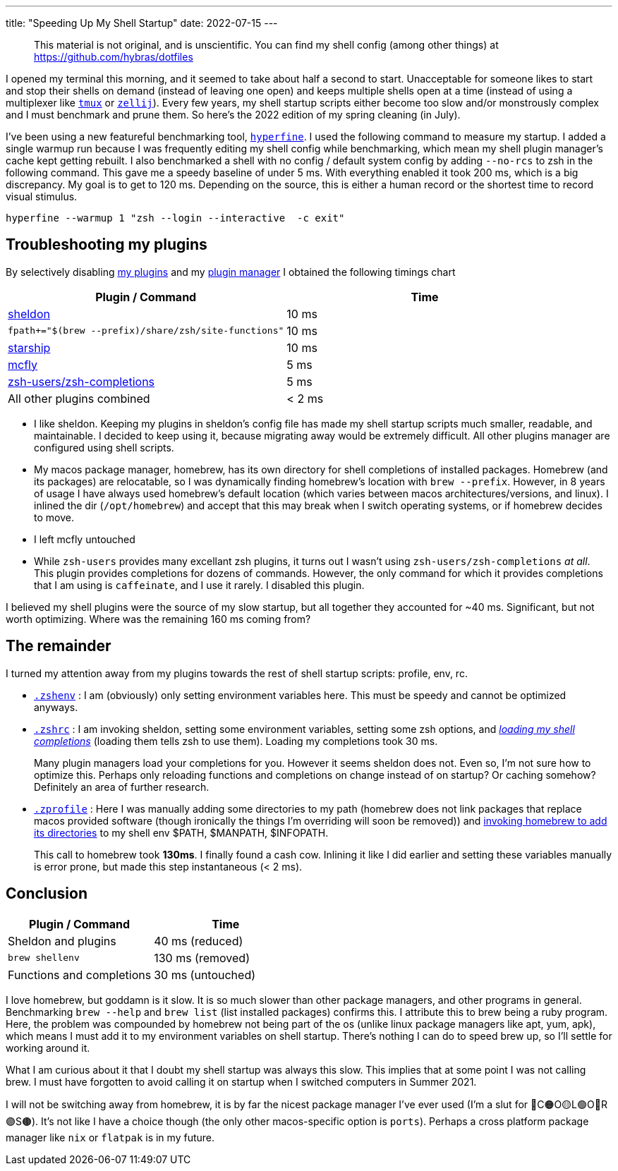 ---
title: "Speeding Up My Shell Startup"
date: 2022-07-15
---

> This material is not original, and is unscientific. You can find my shell config (among other things) at https://github.com/hybras/dotfiles

I opened my terminal this morning, and it seemed to take about half a second to start. Unacceptable for someone likes to start and stop their shells on demand (instead of leaving one open) and keeps multiple shells open at a time (instead of using a multiplexer like https://github.com/tmux/tmux/wiki[`tmux`] or https://zellij.dev[`zellij`]). Every few years, my shell startup scripts either become too slow and/or monstrously complex and I must benchmark and prune them. So here's the 2022 edition of my spring cleaning (in July).

I've been using a new featureful benchmarking tool, https://github.com/sharkdp/hyperfine[`hyperfine`]. I used the following command to measure my startup. I added a single warmup run because I was frequently editing my shell config while benchmarking, which mean my shell plugin manager's cache kept getting rebuilt. I also benchmarked a shell with no config / default system config by adding `--no-rcs` to zsh in the following command. This gave me a speedy baseline of under 5 ms. With everything enabled it took 200 ms, which is a big discrepancy. My goal is to get to 120 ms. Depending on the source, this is either a human record or the shortest time to record visual stimulus.

[source, shell]
----
hyperfine --warmup 1 "zsh --login --interactive  -c exit"
----

== Troubleshooting my plugins

By selectively disabling https://github.com/hybras/dotfiles/blob/e6f7a6f5af2b4c3bce9c68a0f2b2b4a513a004d8/dot_config/sheldon/plugins.toml[my plugins] and my https://github.com/hybras/dotfiles/blob/668c22087dbf2ea75a276004dc20e5ad03ab998a/dot_config/zsh/executable_dot_zshrc#L28[plugin manager] I obtained the following timings chart

|===
| Plugin / Command | Time

| https://sheldon.cli.rs[sheldon] | 10 ms
| `fpath+="$(brew --prefix)/share/zsh/site-functions"` | 10 ms
| https://starship.rs[starship] | 10 ms
| https://github.com/cantino/mcfly[mcfly] | 5 ms
| http://github.com/zsh-users/zsh-completions[zsh-users/zsh-completions] |  5 ms
| All other plugins combined | < 2 ms
|===


* I like sheldon. Keeping my plugins in sheldon's config file has made my shell startup scripts much smaller, readable, and maintainable. I decided to keep using it, because migrating away would be extremely difficult. All other plugins manager are configured using shell scripts.

* My macos package manager, homebrew, has its own directory for shell completions of installed packages. Homebrew (and its packages) are relocatable, so I was dynamically finding homebrew's location with `brew --prefix`. However, in 8 years of usage I have always used homebrew's default location (which varies between macos architectures/versions, and linux). I inlined the dir (`/opt/homebrew`) and accept that this may break when I switch operating systems, or if homebrew decides to move.

* I left mcfly untouched

* While `zsh-users` provides many excellant zsh plugins, it turns out I wasn't using `zsh-users/zsh-completions` _at all_. This plugin provides completions for dozens of commands. However, the only command for which it provides completions that I am using is `caffeinate`, and I use it rarely. I disabled this plugin.

I believed my shell plugins were the source of my slow startup, but all together they accounted for ~40 ms. Significant, but not worth optimizing. Where was the remaining 160 ms coming from?

== The remainder

I turned my attention away from my plugins towards the rest of shell startup scripts: profile, env, rc.

* https://github.com/hybras/dotfiles/blob/367a5a314faf675f502bad6cec21303122ca3ab6/dot_config/zsh/executable_dot_zshenv[`.zshenv`] : I am (obviously) only setting environment variables here. This must be speedy and cannot be optimized anyways.

* https://github.com/hybras/dotfiles/blob/668c22087dbf2ea75a276004dc20e5ad03ab998a/dot_config/zsh/executable_dot_zshrc[`.zshrc`] : I am invoking sheldon, setting some environment variables, setting some zsh options, and https://github.com/hybras/dotfiles/blob/668c22087dbf2ea75a276004dc20e5ad03ab998a/dot_config/zsh/executable_dot_zshrc#L30[_loading my shell completions_] (loading them tells zsh to use them). Loading my completions took 30 ms.
+
Many plugin managers load your completions for you. However it seems sheldon does not. Even so, I'm not sure how to optimize this. Perhaps only reloading functions and completions on change instead of on startup? Or caching somehow? Definitely an area of further research.

* https://github.com/hybras/dotfiles/blob/fb12d1868b79b13072f7cae780e7ea9573268cb8/dot_config/zsh/executable_dot_zprofile[`.zprofile`] : Here I was manually adding some directories to my path (homebrew does not link packages that replace macos provided software (though ironically the things I'm overriding will soon be removed)) and https://github.com/hybras/dotfiles/blob/fb12d1868b79b13072f7cae780e7ea9573268cb8/dot_config/zsh/executable_dot_zprofile#L10[invoking homebrew to add its directories] to my shell env $PATH, $MANPATH, $INFOPATH.
+
This call to homebrew took *130ms*. I finally found a cash cow. Inlining it like I did earlier and setting these variables manually is error prone, but made this step instantaneous (< 2 ms).

== Conclusion

|===
| Plugin / Command | Time

| Sheldon and plugins | 40 ms (reduced)
| `brew shellenv` | 130 ms (removed)
| Functions and completions | 30 ms (untouched)
|===

I love homebrew, but goddamn is it slow. It is so much slower than other package managers, and other programs in general. Benchmarking `brew --help` and `brew list` (list installed packages) confirms this. I attribute this to brew being a ruby program. Here, the problem was compounded by homebrew not being part of the os (unlike linux package managers like apt, yum, apk), which means I must add it to my environment variables on shell startup. There's nothing I can do to speed brew up, so I'll settle for working around it.

What I am curious about it that I doubt my shell startup was always this slow. This implies that at some point I was not calling brew. I must have forgotten to avoid calling it on startup when I switched computers in Summer 2021.

I will not be switching away from homebrew, it is by far the nicest package manager I've ever used (I'm a slut for 🔴C🟠O🟡L🟢O🔵R🟣S🟤). It's not like I have a choice though (the only other macos-specific option is `ports`). Perhaps a cross platform package manager like `nix` or `flatpak` is in my future.